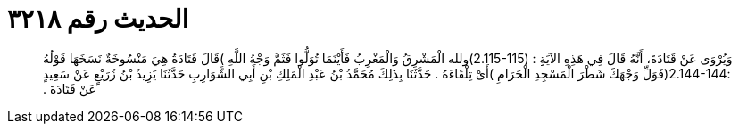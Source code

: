 
= الحديث رقم ٣٢١٨

[quote.hadith]
وَيُرْوَى عَنْ قَتَادَةَ، أَنَّهُ قَالَ فِي هَذِهِ الآيَةِِ ‏:‏ ‏(‏2.115-115)ولله الْمَشْرِقُ وَالْمَغْرِبُ فَأَيْنَمَا تُوَلُّوا فَثَمَّ وَجْهُ اللَّهِ ‏)‏قَالَ قَتَادَةُ هِيَ مَنْسُوخَةٌ نَسَخَهَا قَوْلُهُ ‏:‏2.144-144‏(‏فَوَلِّ وَجْهَكَ شَطْرَ الْمَسْجِدِ الْحَرَامِ ‏)‏أَىْ تِلْقَاءَهُ ‏.‏ حَدَّثَنَا بِذَلِكَ مُحَمَّدُ بْنُ عَبْدِ الْمَلِكِ بْنِ أَبِي الشَّوَارِبِ حَدَّثَنَا يَزِيدُ بْنُ زُرَيْعٍ عَنْ سَعِيدٍ عَنْ قَتَادَةَ ‏.‏
